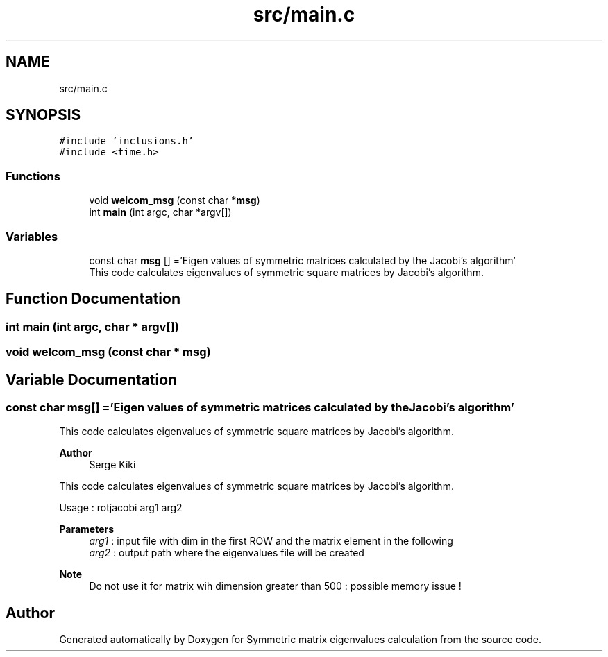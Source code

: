 .TH "src/main.c" 3 "Mon Feb 22 2021" "Symmetric matrix eigenvalues calculation" \" -*- nroff -*-
.ad l
.nh
.SH NAME
src/main.c
.SH SYNOPSIS
.br
.PP
\fC#include 'inclusions\&.h'\fP
.br
\fC#include <time\&.h>\fP
.br

.SS "Functions"

.in +1c
.ti -1c
.RI "void \fBwelcom_msg\fP (const char *\fBmsg\fP)"
.br
.ti -1c
.RI "int \fBmain\fP (int argc, char *argv[])"
.br
.in -1c
.SS "Variables"

.in +1c
.ti -1c
.RI "const char \fBmsg\fP [] ='Eigen values of symmetric matrices calculated by the Jacobi's algorithm'"
.br
.RI "This code calculates eigenvalues of symmetric square matrices by Jacobi's algorithm\&. "
.in -1c
.SH "Function Documentation"
.PP 
.SS "int main (int argc, char * argv[])"

.SS "void welcom_msg (const char * msg)"

.SH "Variable Documentation"
.PP 
.SS "const char msg[] ='Eigen values of symmetric matrices calculated by the Jacobi's algorithm'"

.PP
This code calculates eigenvalues of symmetric square matrices by Jacobi's algorithm\&. 
.PP
\fBAuthor\fP
.RS 4
Serge Kiki
.RE
.PP
This code calculates eigenvalues of symmetric square matrices by Jacobi's algorithm\&.
.PP
Usage : rotjacobi arg1 arg2
.PP
\fBParameters\fP
.RS 4
\fIarg1\fP : input file with dim in the first ROW and the matrix element in the following 
.br
\fIarg2\fP : output path where the eigenvalues file will be created 
.RE
.PP
\fBNote\fP
.RS 4
Do not use it for matrix wih dimension greater than 500 : possible memory issue ! 
.RE
.PP

.SH "Author"
.PP 
Generated automatically by Doxygen for Symmetric matrix eigenvalues calculation from the source code\&.
